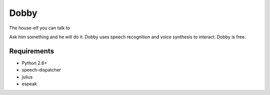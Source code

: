 Dobby
=====
The house-elf you can talk to

Ask him something and he will do it. Dobby uses speech recognition and voice synthesis to
interact.
Dobby is free.


Requirements
------------
* Python 2.6+
* speech-dispatcher
* julius
* espeak
